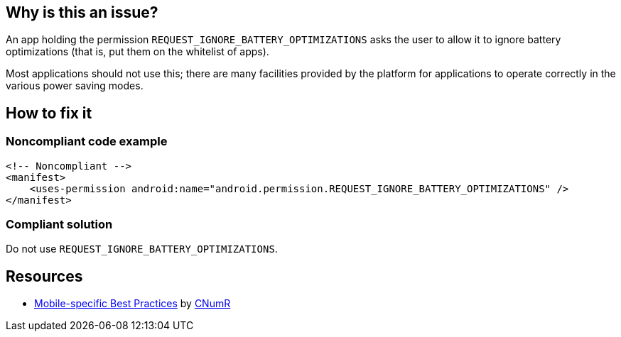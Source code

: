 :!sectids:

== Why is this an issue?

An app holding the permission `REQUEST_IGNORE_BATTERY_OPTIMIZATIONS` asks the user to allow it to ignore battery optimizations (that is, put them on the whitelist of apps).

Most applications should not use this; there are many facilities provided by the platform for applications to operate correctly in the various power saving modes.

== How to fix it
=== Noncompliant code example

```xml
<!-- Noncompliant -->
<manifest>
    <uses-permission android:name="android.permission.REQUEST_IGNORE_BATTERY_OPTIMIZATIONS" />
</manifest>
```

=== Compliant solution

Do not use `REQUEST_IGNORE_BATTERY_OPTIMIZATIONS`.

== Resources

- https://github.com/cnumr/best-practices-mobile[Mobile-specific Best Practices] by https://collectif.greenit.fr/index_en.html[CNumR]


